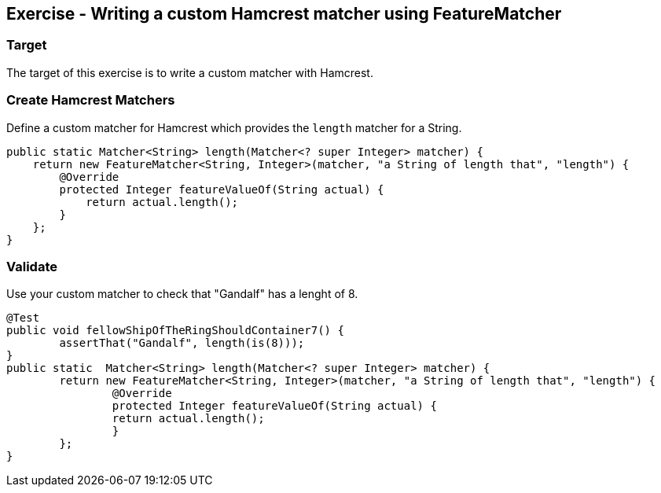 ==	Exercise - Writing a custom Hamcrest matcher using FeatureMatcher

=== Target

The target of this exercise is to write a custom matcher with Hamcrest.

=== Create Hamcrest Matchers

Define a custom matcher for Hamcrest which provides the `length` matcher for a String.


[source,java]
----
public static Matcher<String> length(Matcher<? super Integer> matcher) {
    return new FeatureMatcher<String, Integer>(matcher, "a String of length that", "length") {
        @Override
        protected Integer featureValueOf(String actual) {
            return actual.length();
        }
    };
}
----

=== Validate

Use your custom matcher to check that "Gandalf" has a lenght of 8.

[source,java]
----
@Test
public void fellowShipOfTheRingShouldContainer7() {
	assertThat("Gandalf", length(is(8)));
}
public static  Matcher<String> length(Matcher<? super Integer> matcher) {
	return new FeatureMatcher<String, Integer>(matcher, "a String of length that", "length") {
		@Override
		protected Integer featureValueOf(String actual) {
		return actual.length();
		}
	};
}
----

